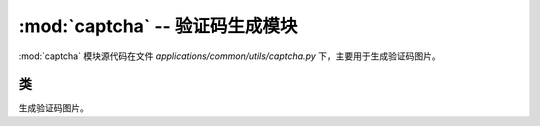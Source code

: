 :mod:`captcha` -- 验证码生成模块
==================================

:mod:`captcha` 模块源代码在文件 `applications/common/utils/captcha.py` 下，主要用于生成验证码图片。

.. module:: captcha

类
------

.. class:: vieCode

    生成验证码图片。

    .. py:attribute:: __fontSize
        :type: int

        字体大小，默认为 20。

    .. py:attribute:: __width
        :type: int

        画布宽度，默认为 120。

    .. py:attribute:: __heigth
        :type: int

        画布高度，默认为 45。

    .. py:attribute:: __length
        :type: int

        验证码长度，默认为 4。

    .. py:attribute:: __draw
        :type: ImageDraw.Draw

        画布对象。

    .. py:attribute:: __img
        :type: Image.Image

        图片对象。

    .. py:attribute:: __code
        :type: list

        验证码字符。

    .. py:attribute:: __str
        :type: str

        自定义验证码字符集。

    .. py:attribute:: __inCurve
        :type: bool

        是否绘制干扰曲线，默认为 True。

    .. py:attribute:: __inNoise
        :type: bool

        是否绘制干扰点，默认为 True。

    .. py:attribute:: __type
        :type: int

        验证码类型：1-纯字母，2-数字字母混合，默认为 2。

    .. py:attribute:: __fontPatn
        :type: str

        字体路径，默认为 ``applications/common/utils/fonts/captcha.ttf``。

    .. method:: GetCodeImage(size=80, length=4)

        生成验证码图片及其对应的验证码字符。

        :param size: 验证码字体大小，默认为 80。
        :param length: 验证码字符长度，默认为 4。
        :return: 返回验证码图片对象和验证码字符。

        **示例：**

        .. code-block:: python

            vc = vieCode()
            img, code = vc.GetCodeImage(size=60, length=6)
            img.show()  # 显示验证码图片
            print("验证码:", code)  # 输出验证码字符

    .. method:: __cerateFilter()

        对验证码图片进行模糊处理，增加识别难度。

    .. method:: __createCode()

        生成验证码字符。

    .. method:: __createImage()

        创建画布并设置背景颜色。

    .. method:: __createNoise()

        在验证码图片上绘制干扰点。

    .. method:: __createCurve()

        在验证码图片上绘制干扰曲线。

    .. method:: __printString()

        在画布上打印验证码字符。
